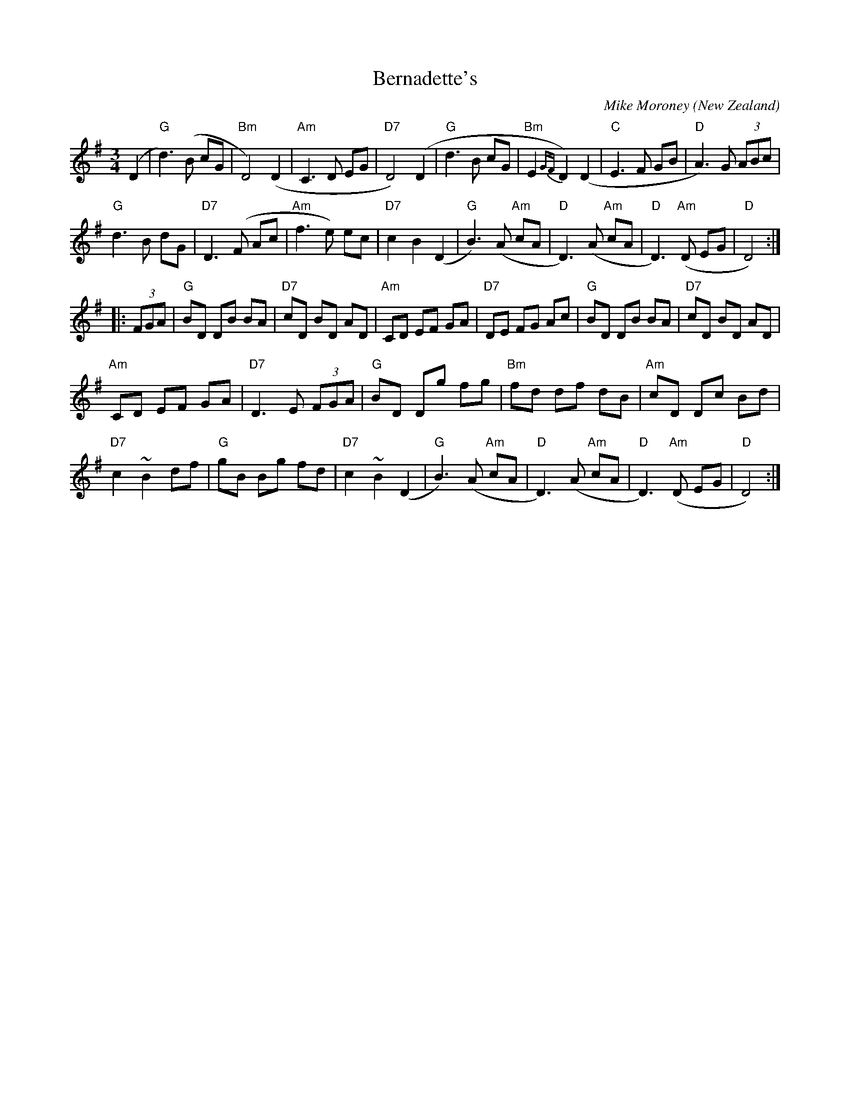 X:1
T:Bernadette's
O: New Zealand
C:Mike Moroney
Q:100
M:3/4
L:1/8
K:G
(D2|"G"d3)(B cG|"Bm"D4) (D2|"Am"C3D EG|"D7"D4)(D2|"G"d3B cG|"Bm"E2{GF}D2)(D2|"C"E3F GB|"D"A3)G (3ABc|
"G"d3B dG|"D7"D3(F Ac|"Am"f3e) ec|"D7"c2B2(D2|"G"B3)(A"Am" cA|"D"D3) (A"Am" cA|"D"D3)"Am"(D EG|"D"D4):|
|:(3FGA|"G"BD DB BA|"D7"cD BD AD|"Am"CD EF GA|"D7"DE FG Ac|"G"BD DB BA|"D7"cD BD AD|
"Am"CD EF GA|"D7"D3 E (3FGA|"G"BD Dg fg|"Bm"fd df dB|"Am"cD Dc Bd|
"D7"c2 ~B2 df|"G"gB Bg fd|"D7"c2~B2(D2|"G"B3)(A"Am" cA|"D"D3)(A"Am" cA|"D"D3)"Am"(D EG|"D"D4):|

